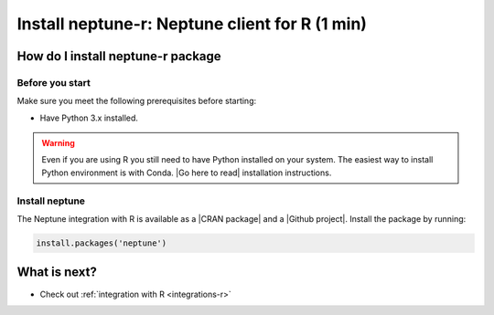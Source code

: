 Install neptune-r: Neptune client for R (1 min)
===============================================

How do I install neptune-r package
----------------------------------

Before you start
****************

Make sure you meet the following prerequisites before starting:

- Have Python 3.x installed.

.. warning::

    Even if you are using R you still need to have Python installed on your system.
    The easiest way to install Python environment is with Conda. |Go here to read| installation instructions.

Install neptune
***************

The Neptune integration with R is available as a |CRAN package| and a |Github project|.
Install the package by running:

.. code:: R

    install.packages('neptune')


What is next?
-------------

- Check out :ref:`integration with R <integrations-r>`

.. External links

.. |CRAN package| raw:: html

    <a href="https://cran.r-project.org/web/packages/neptune/index.html" target="_blank">CRAN package</a>

.. |Github project| raw:: html

    <a href="https://github.com/neptune-ai/neptune-r" target="_blank">Github project</a>

.. |Go here to read| raw:: html

    <a href="https://docs.conda.io/projects/conda/en/latest/user-guide/install/" target="_blank">Go here to read</a>